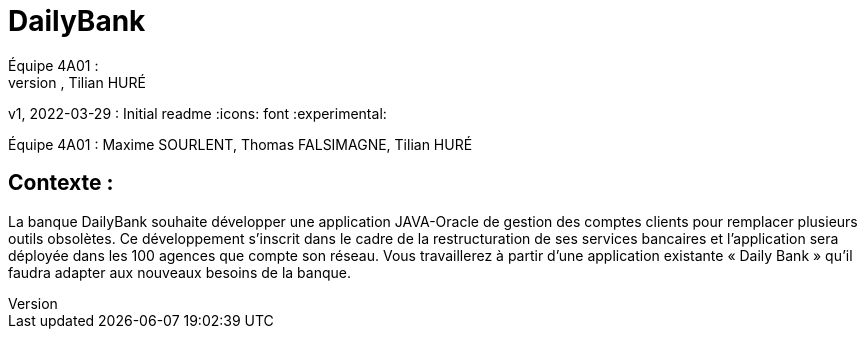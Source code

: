 = DailyBank
Équipe 4A01 :
Maxime SOURLENT, Thomas FALSIMAGNE, Tilian HURÉ
v1, 2022-03-29 : Initial readme
:icons: font
:experimental:

Équipe 4A01 :
Maxime SOURLENT, Thomas FALSIMAGNE, Tilian HURÉ

[.text-justify]
== Contexte : 
La banque DailyBank souhaite développer une application JAVA-Oracle de gestion des comptes clients pour remplacer plusieurs outils obsolètes. Ce développement s’inscrit dans le cadre de la restructuration de ses services bancaires et l’application sera déployée dans les 100 agences que compte son réseau. Vous travaillerez à partir d’une application existante « Daily Bank » qu’il faudra adapter aux nouveaux besoins de la banque.




